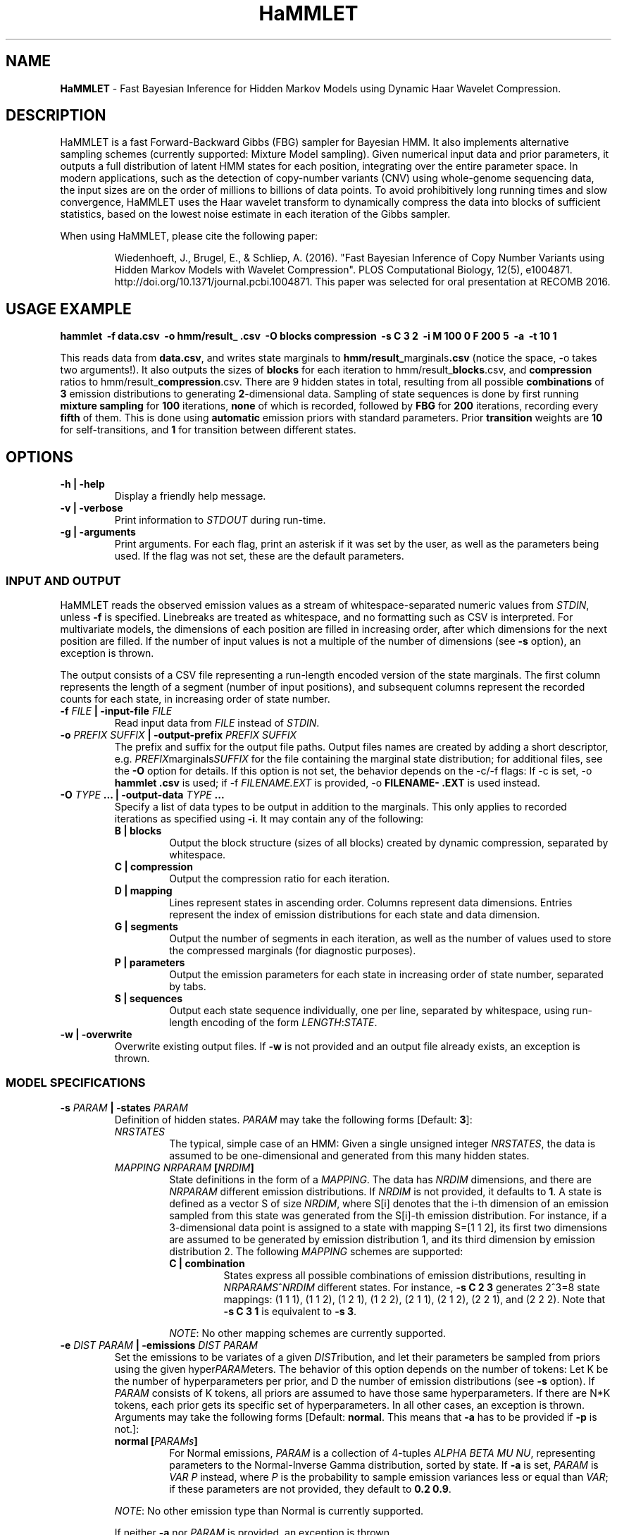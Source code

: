 .\" Automatically generated by Pandoc 1.16.0.2
.\"
.ad l
.TH "HaMMLET" "1" "" "" ""
.hy
.SH NAME
.PP
\f[B]HaMMLET\f[] \- Fast Bayesian Inference for Hidden Markov Models
using Dynamic Haar Wavelet Compression.
.SH DESCRIPTION
.PP
HaMMLET is a fast Forward\-Backward Gibbs (FBG) sampler for Bayesian
HMM.
It also implements alternative sampling schemes (currently supported:
Mixture Model sampling).
Given numerical input data and prior parameters, it outputs a full
distribution of latent HMM states for each position, integrating over
the entire parameter space.
In modern applications, such as the detection of copy\-number variants
(CNV) using whole\-genome sequencing data, the input sizes are on the
order of millions to billions of data points.
To avoid prohibitively long running times and slow convergence, HaMMLET
uses the Haar wavelet transform to dynamically compress the data into
blocks of sufficient statistics, based on the lowest noise estimate in
each iteration of the Gibbs sampler.
.PP
When using HaMMLET, please cite the following paper:
.RS
.PP
Wiedenhoeft, J., Brugel, E., & Schliep, A.
(2016).
"Fast Bayesian Inference of Copy Number Variants using Hidden Markov
Models with Wavelet Compression".
PLOS Computational Biology, 12(5), e1004871.
http://doi.org/10.1371/journal.pcbi.1004871.
This paper was selected for oral presentation at RECOMB 2016.
.RE
.SH USAGE EXAMPLE
.PP
\f[B]hammlet \ \-f data.csv \ \-o hmm/result_ .csv \ \-O blocks
compression \ \-s C 3 2 \ \-i M 100 0 F 200 5 \ \-a \ \-t 10 1\f[]
.PP
This reads data from \f[B]data.csv\f[], and writes state marginals to
\f[B]hmm/result_\f[]marginals\f[B]\&.csv\f[] (notice the space, \-o
takes two arguments!).
It also outputs the sizes of \f[B]blocks\f[] for each iteration to
hmm/result_\f[B]blocks\f[].csv, and \f[B]compression\f[] ratios to
hmm/result_\f[B]compression\f[].csv.
There are 9 hidden states in total, resulting from all possible
\f[B]combinations\f[] of \f[B]3\f[] emission distributions to generating
\f[B]2\f[]\-dimensional data.
Sampling of state sequences is done by first running \f[B]mixture
sampling\f[] for \f[B]100\f[] iterations, \f[B]none\f[] of which is
recorded, followed by \f[B]FBG\f[] for \f[B]200\f[] iterations,
recording every \f[B]fifth\f[] of them.
This is done using \f[B]automatic\f[] emission priors with standard
parameters.
Prior \f[B]transition\f[] weights are \f[B]10\f[] for self\-transitions,
and \f[B]1\f[] for transition between different states.
.SH OPTIONS
.TP
.B \-h | \-help
Display a friendly help message.
.RS
.RE
.TP
.B \-v | \-verbose
Print information to \f[I]STDOUT\f[] during run\-time.
.RS
.RE
.TP
.B \-g | \-arguments
Print arguments.
For each flag, print an asterisk if it was set by the user, as well as
the parameters being used.
If the flag was not set, these are the default parameters.
.RS
.RE
.SS INPUT AND OUTPUT
.PP
HaMMLET reads the observed emission values as a stream of
whitespace\-separated numeric values from \f[I]STDIN\f[], unless
\f[B]\-f\f[] is specified.
Linebreaks are treated as whitespace, and no formatting such as CSV is
interpreted.
For multivariate models, the dimensions of each position are filled in
increasing order, after which dimensions for the next position are
filled.
If the number of input values is not a multiple of the number of
dimensions (see \f[B]\-s\f[] option), an exception is thrown.
.PP
The output consists of a CSV file representing a run\-length encoded
version of the state marginals.
The first column represents the length of a segment (number of input
positions), and subsequent columns represent the recorded counts for
each state, in increasing order of state number.
.TP
.B \-f \f[I]FILE\f[] | \-input\-file \f[I]FILE\f[]
Read input data from \f[I]FILE\f[] instead of \f[I]STDIN\f[].
.RS
.RE
.TP
.B \-o \f[I]PREFIX\f[] \f[I]SUFFIX\f[] | \-output\-prefix \f[I]PREFIX\f[] \f[I]SUFFIX\f[]
The prefix and suffix for the output file paths.
Output files names are created by adding a short descriptor, e.g.
\f[I]PREFIX\f[]marginals\f[I]SUFFIX\f[] for the file containing the
marginal state distribution; for additional files, see the \f[B]\-O\f[]
option for details.
If this option is not set, the behavior depends on the \-c/\-f flags: If
\-c is set, \-o \f[B]hammlet\f[] \f[B]\&.csv\f[] is used; if \-f
\f[I]FILENAME.EXT\f[] is provided, \-o \f[B]FILENAME\-\f[]
\f[B]\&.EXT\f[] is used instead.
.RS
.RE
.TP
.B \-O \f[I]TYPE\f[] ... | \-output\-data \f[I]TYPE\f[] ...
Specify a list of data types to be output in addition to the marginals.
This only applies to recorded iterations as specified using
\f[B]\-i\f[].
It may contain any of the following:
.RS
.TP
.B B | blocks
Output the block structure (sizes of all blocks) created by dynamic
compression, separated by whitespace.
.RS
.RE
.TP
.B C | compression
Output the compression ratio for each iteration.
.RS
.RE
.TP
.B D | mapping
Lines represent states in ascending order.
Columns represent data dimensions.
Entries represent the index of emission distributions for each state and
data dimension.
.RS
.RE
.TP
.B G | segments
Output the number of segments in each iteration, as well as the number
of values used to store the compressed marginals (for diagnostic
purposes).
.RS
.RE
.TP
.B P | parameters
Output the emission parameters for each state in increasing order of
state number, separated by tabs.
.RS
.RE
.TP
.B S | sequences
Output each state sequence individually, one per line, separated by
whitespace, using run\-length encoding of the form
\f[I]LENGTH\f[]:\f[I]STATE\f[].
.RS
.RE
.RE
.TP
.B \-w | \-overwrite
Overwrite existing output files.
If \f[B]\-w\f[] is not provided and an output file already exists, an
exception is thrown.
.RS
.RE
.SS MODEL SPECIFICATIONS
.TP
.B \-s \f[I]PARAM\f[] | \-states \f[I]PARAM\f[]
Definition of hidden states.
\f[I]PARAM\f[] may take the following forms [Default: \f[B]3\f[]]:
.RS
.TP
.B \f[I]NRSTATES\f[]
The typical, simple case of an HMM: Given a single unsigned integer
\f[I]NRSTATES\f[], the data is assumed to be one\-dimensional and
generated from this many hidden states.
.RS
.RE
.TP
.B \f[I]MAPPING\f[] \f[I]NRPARAM\f[] [\f[I]NRDIM\f[]]
State definitions in the form of a \f[I]MAPPING\f[].
The data has \f[I]NRDIM\f[] dimensions, and there are \f[I]NRPARAM\f[]
different emission distributions.
If \f[I]NRDIM\f[] is not provided, it defaults to \f[B]1\f[].
A state is defined as a vector S of size \f[I]NRDIM\f[], where S[i]
denotes that the i\-th dimension of an emission sampled from this state
was generated from the S[i]\-th emission distribution.
For instance, if a 3\-dimensional data point is assigned to a state with
mapping S=[1 1 2], its first two dimensions are assumed to be generated
by emission distribution 1, and its third dimension by emission
distribution 2.
The following \f[I]MAPPING\f[] schemes are supported:
.RS
.TP
.B C | combination
States express all possible combinations of emission distributions,
resulting in \f[I]NRPARAMS\f[]^\f[I]NRDIM\f[] different states.
For instance, \f[B]\-s C 2 3\f[] generates 2^3=8 state mappings: (1 1
1), (1 1 2), (1 2 1), (1 2 2), (2 1 1), (2 1 2), (2 2 1), and (2 2 2).
Note that \f[B]\-s C 3 1\f[] is equivalent to \f[B]\-s 3\f[].
.RS
.RE
.PP
\f[I]NOTE\f[]: No other mapping schemes are currently supported.
.RE
.RE
.TP
.B \-e \f[I]DIST\f[] \f[I]PARAM\f[] | \-emissions \f[I]DIST\f[] \f[I]PARAM\f[]
Set the emissions to be variates of a given \f[I]DIST\f[]ribution, and
let their parameters be sampled from priors using the given
hyper\f[I]PARAM\f[]eters.
The behavior of this option depends on the number of tokens: Let K be
the number of hyperparameters per prior, and D the number of emission
distributions (see \f[B]\-s\f[] option).
If \f[I]PARAM\f[] consists of K tokens, all priors are assumed to have
those same hyperparameters.
If there are N*K tokens, each prior gets its specific set of
hyperparameters.
In all other cases, an exception is thrown.
Arguments may take the following forms [Default: \f[B]normal\f[].
This means that \f[B]\-a\f[] has to be provided if \f[B]\-p\f[] is
not.]:
.RS
.TP
.B \f[B]normal\f[] [\f[I]PARAMs\f[]]
For Normal emissions, \f[I]PARAM\f[] is a collection of 4\-tuples
\f[I]ALPHA\f[] \f[I]BETA\f[] \f[I]MU\f[] \f[I]NU\f[], representing
parameters to the Normal\-Inverse Gamma distribution, sorted by state.
If \f[B]\-a\f[] is set, \f[I]PARAM\f[] is \f[I]VAR\f[] \f[I]P\f[]
instead, where \f[I]P\f[] is the probability to sample emission
variances less or equal than \f[I]VAR\f[]; if these parameters are not
provided, they default to \f[B]0.2 0.9\f[].
.RS
.RE
.PP
\f[I]NOTE\f[]: No other emission type than Normal is currently
supported.
.PP
If neither \f[B]\-a\f[] nor \f[I]PARAM\f[] is provided, an exception is
thrown.
.RE
.TP
.B \-a | \-auto\-priors
Use automatic hyperparameters for emission priors, based on the wavelet
transform of the data.
This changes the meaning of parameters passed to \f[B]\-p\f[].
.RS
.RE
.TP
.B \-t \f[I]VALUES\f[] | \-transitions \f[I]VALUES\f[]
Parameters for transition probabilities.
These are the parameters alpha for a Dirichlet distribution.
\f[I]VALUES\f[] can take the following forms:
.RS
.TP
.B \f[I]ALPHA\f[]
A single number means that all alpha\-parameters are set to the same
value.
.RS
.RE
.TP
.B \f[I]SELF\f[] \f[I]TRANS\f[]
All alphas corresponding to self\-transitions are set to \f[I]SELF\f[],
the others to \f[I]TRANS\f[].
.RS
.RE
.RE
.TP
.B \-S | \-no\-self\-transitions
Do not use self\-transition probabilities within blocks (this has no
effect for mixture sampling).
.RS
.RE
.TP
.B \-I \f[I]ALPHA\f[] | \-initial \f[I]ALPHA\f[]
Sets the alpha parameter of the Dirichlet distribution used as a prior
for the initial state distribution.
.RS
.RE
.SS SAMPLING SCHEME
.TP
.B \-R | \-random\-seed
An unsigned integer value to be used to seed the random number
generator.
If \f[B]\-R\f[] is not set, a seed is generated from the current epoch
time.
A seed should be set manually using \f[B]\-R\f[] whenever
reproducibility is required.
.RS
.RE
.TP
.B \-i \f[I]SCHEME\f[] ... | \-iterations \f[I]SCHEME\f[] ...
A list of sampling \f[I]SCHEME\f[]s, each of which consists of either a
single token \f[I]FLAG\f[], or three tokens, \f[I]TYPE\f[] \f[I]ITER\f[]
\f[I]THIN\f[].The following \f[I]FLAG\f[]s can be used:
.RS
.TP
.B P
Sample from priors.
Since the very first action in a Gibbs sampler is a sampling from the
prior, an additional \f[B]P\f[] is always silently prepended to
\f[B]\-i\f[].
.RS
.RE
.TP
.B S
Set compression to \f[I]static\f[], the block structure is determined by
the current state of emission parameters and remains unchanged until
\f[B]D\f[] is provided.
.RS
.RE
.TP
.B D
Set compression to \f[I]dynamic\f[], the block structure changes at
every iteration based on ht current state of emission parameters and
remains unchanged unto \f[B]D\f[] is provided.
.RS
.RE
.PP
The following triples can be used:
.IP "1." 3
The \f[I]TYPE\f[] of sampling method to be used is one of the following:
.RS 4
.TP
.B M
\f[I]Mixture sampling\f[] treats compression as a way to impose equality
relations on otherwise exchangeable data points.
It completely ignores transition probabilities passed to the model, and
instead assumes transitions to be implied in the block structure alone.
This is much faster than the other methods, as it depends linearly on
the number of states, but is not truly an HMM.
High\-variance components are prone to oversegmentation, and spurious
differences in sampled values can lead to segments which come from the
same true state being assigned to different states.
However, if the variance is expected to be similar over all states, this
variant can yield reasonably good results very fast.
.RS
.RE
.TP
.B F
\f[I]Forward\-Backward Gibbs sampling\f[] uses a dynamic programming
trellis to quickly sample state sequences unaffected by
auto\-correlation due to adjacent blocks.
FBG is considered the state\-of\-the\-art for Gibbs sampling in HMM.
Running times depends quadratically on the number of states.
.RS
.RE
.RE
.IP "2." 3
The number of sampling \f[I]ITER\f[]ations.
.IP "3." 3
The type of \f[I]THIN\f[]ning to be used to record sampled state
sequences (0=record none, 1=record all, 2=record every second sample,
etc.).
.PP
[Default: \f[B]M 500 0 S P F 200 0 F 300 3\f[].
Under this scheme, 100 unrecorded mixture iterations are performed to
converge to a block structure, which is then fixed.
The emission parameters are resampled from the prior so as to remove the
influence of the mixture observations, and 200 FBG iterations for
burn\-in are performed, followed by 300 FBG iterations, every third of
which is recorded, resulting in 100 recorded iterations.]
.RE
.SS COMPRESSION
.TP
.B \-b \f[I]MIN\f[] \f[I]MAX\f[] | \-block\-limits \f[I]MIN\f[] \f[I]MAX\f[]
The minimum and maximum block size allowed during compression.
0 means no limit.
[Default: \f[B]0 0\f[]]
.RS
.RE
.TP
.B \-m \f[I]FLOAT\f[] | \-weight\-multiplier \f[I]FLOAT\f[]
Multiply weights by this factor, to avoid overcompression.
[Default: \f[B]1.0\f[]]
.RS
.RE
.SH CAVEATS
.PP
While HaMMLET is designed to minimize memory consumption (univariate
models of 100 million data points can be handled on a standard laptop),
one should still be aware that the size of the marginal state records
and the trellis cannot be predicted before running the inference.
As a consequence, data that only allows for low compression ratios may
still incur huge memory overhead, as it negates the central approach
that makes FBG feasible on such scales.
If memory consumption gets out of hand, you might want to try increasing
the number of burn\-in steps; if the sampler has not fully converged,
individual iterations might have very low compression, even though the
data itself would allow for better ratios.
Likewise, decreasing the number of states might be an option, since
superfluous state parameters will be sampled solely from the prior and
yield arbitrarily low noise variances.
If this does not work, using Mixture model sampling might be an option,
but results should be interpreted with care, see \f[B]\-i\f[] option.
.PP
Though the model should work for any emission distribution in the
exponential family (Normal, Poisson, Exponential, Laplace, Gamma,
Chi\-Squared etc.), only Normal emissions are implemented at the moment.
.PP
Multivariate models are supported in the sense that multiple data
dimensions may share their generating parameters.
True multivariate models such as Normals with non\-diagonal covariance
matrix are not yet supported.
.PP
Plotting the results is done using external Python libraries (NumPy,
Matplotlib).
As these are not optimized for large\-scale applications, this can take
a long time, often longer than the inference itself.
.PP
HaMMLET does not support the convention of combining single\-letter
options, such as replacing \f[B]\-x \-y \-z\f[] by \f[B]\-xyz\f[].
.SH HISTORY
.PP
The first version of HaMMLET was developed by Eric Brugel and John
Wiedenhoeft, and published in 2016 in PLOS CompBio and RECOMB.
It used a wavelet tree data structure for dynamic compression.
The current version is designed for minimal memory footprint in
large\-scale applications.
Changes include: a breakpoint array data structure for optimal wavelet
compression, an in\-place algorithm for its construction,
run\-length\-encoded output, and a queue\-based implementation to record
run\-length\-encoded state sequences.
It is currently developed and maintained by John Wiedenhoeft (ORCID:
0000\-0002\-6935\-1517 (https://orcid.org/0000-0002-6935-1517)) at
<https://github.com/wiedenhoeft/HaMMLET>.
.SH REPORTING BUGS
.PP
GitHub issue tracking system:
<https://github.com/wiedenhoeft/HaMMLET/issues>
.SH SEE ALSO
.PP
Current hosting site: <https://wiedenhoeft.github.io/HaMMLET/>
.PP
Current repository: <https://github.com/wiedenhoeft/HaMMLET>
.PP
Stable link: <https://schlieplab.org/Software/HaMMLET/>
.PP
Documentation in different formats (pdf, html, txt, man) can be found in
the doc/ subfolder of HaMMLET\[aq]s installation directory.
.PP
.PP
.ce
┏━━━━━┓     ┏━━━━━┓ 
.ce
┣━━━━━┫     ┃ ┏━━━┫
.ce
┃ ┏━━━┫     ┃ ┃ ┏━┫
.ce
┃ ┃ ┏━┻━━━━━┫ ┃ ┃ ┃
.ce
┃ ┃ ┃ ┏━━━━━┫ ┃ ┃ ┃
.ce
┃ ┃ ┃ ┣━━━━━┛ ┃ ┃ ┃
.ce
┃ ┃ ┃ ┣━━━━━┳━┛ ┃ ┃
.ce
┣━┛ ┃ ┃     ┣━━━┛ ┃
.ce
┣━━━┛ ┃     ┣━━━━━┫
.ce
┗━━━━━┛     ┗━━━━━┛ 

